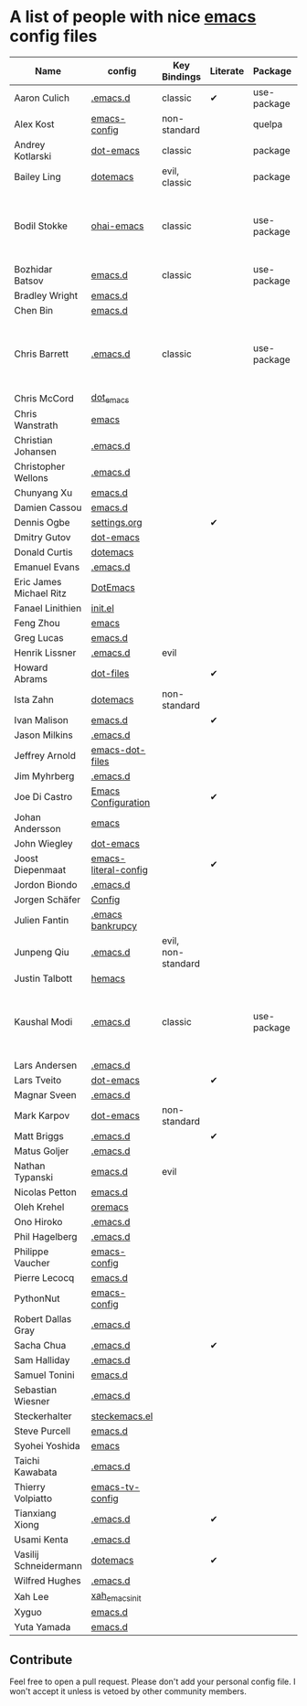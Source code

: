 * A list of people with nice [[https://www.gnu.org/software/emacs/][emacs]] config files

|-------------------------+----------------------+--------------------+----------+-------------+---------------+----------+------------------------------------------------------------|
| Name                    | config               | Key Bindings       | Literate | Package     | Emacs version | Clonable | Highlights                                                 |
|-------------------------+----------------------+--------------------+----------+-------------+---------------+----------+------------------------------------------------------------|
| Aaron Culich            | [[https://github.com/aculich/.emacs.d][.emacs.d]]             | classic            | ✔        | use-package |           25+ | ✔        | OSX, Latex, Scala                                          |
| Alex Kost               | [[https://github.com/alezost/emacs-config][emacs-config]]         | non-standard       |          | quelpa      |               | ✔        | Multiple systems                                           |
| Andrey Kotlarski        | [[https://github.com/m00natic/dot-emacs][dot-emacs]]            | classic            |          | package     |           23+ |          |                                                            |
| Bailey Ling             | [[https://github.com/bling/dotemacs][dotemacs]]             | evil, classic      |          | package     |               | ✔        | KISS                                                       |
| Bodil Stokke            | [[https://github.com/bodil/ohai-emacs][ohai-emacs]]           | classic            |          | use-package |         24.4+ | ✔        | fashionable look, improved navigation, editing, code style |
| Bozhidar Batsov         | [[https://github.com/bbatsov/emacs.d][emacs.d]]              | classic            |          | use-package |               |          |                                                            |
| Bradley Wright          | [[https://github.com/bradwright/emacs.d][emacs.d]]              |                    |          |             |               |          |                                                            |
| Chen Bin                | [[https://github.com/redguardtoo/emacs.d][emacs.d]]              |                    |          |             |               |          |                                                            |
| Chris Barrett           | [[https://github.com/chrisbarrett/.emacs.d][.emacs.d]]             | classic            |          | use-package |               | ✔        | git subtrees instead of Emacs package manager              |
| Chris McCord            | [[https://github.com/chrismccord/dot_emacs][dot_emacs]]            |                    |          |             |               |          |                                                            |
| Chris Wanstrath         | [[https://github.com/defunkt/emacs][emacs]]                |                    |          |             |               |          |                                                            |
| Christian Johansen      | [[https://github.com/cjohansen/.emacs.d][.emacs.d]]             |                    |          |             |               |          |                                                            |
| Christopher Wellons     | [[https://github.com/skeeto/.emacs.d][.emacs.d]]             |                    |          |             |               |          |                                                            |
| Chunyang Xu             | [[https://github.com/xuchunyang/emacs.d][emacs.d]]              |                    |          |             |               |          |                                                            |
| Damien Cassou           | [[https://github.com/DamienCassou/emacs.d][emacs.d]]              |                    |          |             |               |          |                                                            |
| Dennis Ogbe             | [[https://ogbe.net/emacsconfig.html][settings.org]]         |                    | ✔        |             |               |          |                                                            |
| Dmitry Gutov            | [[https://github.com/dgutov/dot-emacs][dot-emacs]]            |                    |          |             |               |          |                                                            |
| Donald Curtis           | [[https://github.com/milkypostman/dotemacs][dotemacs]]             |                    |          |             |               |          |                                                            |
| Emanuel Evans           | [[https://github.com/shosti/.emacs.d][.emacs.d]]             |                    |          |             |               |          |                                                            |
| Eric James Michael Ritz | [[https://github.com/ejmr/DotEmacs][DotEmacs]]             |                    |          |             |               |          |                                                            |
| Fanael Linithien        | [[https://github.com/Fanael/init.el][init.el]]              |                    |          |             |               |          |                                                            |
| Feng Zhou               | [[https://github.com/zweifisch/dotfiles/tree/master/emacs][emacs]]                |                    |          |             |               |          |                                                            |
| Greg Lucas              | [[https://github.com/glucas/emacs.d][emacs.d]]              |                    |          |             |               |          |                                                            |
| Henrik Lissner          | [[https://github.com/hlissner/.emacs.d][.emacs.d]]             | evil               |          |             |               |          |                                                            |
| Howard Abrams           | [[https://github.com/howardabrams/dot-files][dot-files]]            |                    | ✔        |             |               |          |                                                            |
| Ista Zahn               | [[https://github.com/izahn/dotemacs][dotemacs]]             | non-standard       |          |             |               |          |                                                            |
| Ivan Malison            | [[https://github.com/IvanMalison/dotfiles/tree/master/dotfiles/emacs.d][emacs.d]]              |                    | ✔        |             |               |          |                                                            |
| Jason Milkins           | [[https://github.com/ocodo/.emacs.d][.emacs.d]]             |                    |          |             |               |          |                                                            |
| Jeffrey Arnold          | [[https://github.com/jrnold/emacs-dot-files][emacs-dot-files]]      |                    |          |             |               |          |                                                            |
| Jim Myhrberg            | [[https://github.com/jimeh/.emacs.d][.emacs.d]]             |                    |          |             |         24.5+ |          |                                                            |
| Joe Di Castro           | [[https://github.com/joedicastro/dotfiles/tree/master/emacs/.emacs.d][Emacs Configuration]]  |                    | ✔        |             |               |          |                                                            |
| Johan Andersson         | [[https://github.com/rejeep/emacs][emacs]]                |                    |          |             |               |          |                                                            |
| John Wiegley            | [[https://github.com/jwiegley/dot-emacs][dot-emacs]]            |                    |          |             |               |          |                                                            |
| Joost Diepenmaat        | [[https://github.com/joodie/emacs-literal-config][emacs-literal-config]] |                    | ✔        |             |               |          |                                                            |
| Jordon Biondo           | [[https://github.com/jordonbiondo/.emacs.d][.emacs.d]]             |                    |          |             |               |          |                                                            |
| Jorgen Schäfer          | [[https://github.com/jorgenschaefer/Config][Config]]               |                    |          |             |               |          |                                                            |
| Julien Fantin           | [[https://github.com/julienfantin/.emacs.d][.emacs bankrupcy]]     |                    |          |             |               |          |                                                            |
| Junpeng Qiu             | [[https://github.com/cute-jumper/.emacs.d][.emacs.d]]             | evil, non-standard |          |             |               |          |                                                            |
| Justin Talbott          | [[https://github.com/waymondo/hemacs][hemacs]]               |                    |          |             |               |          |                                                            |
| Kaushal Modi            | [[https://github.com/kaushalmodi/.emacs.d][.emacs.d]]             | classic            |          | use-package |         24.5+ | [[https://github.com/kaushalmodi/.emacs.d#using-my-emacs-setup][✔]]        | GNU/Linux, Windows, Termux (Android), custom theme.        |
| Lars Andersen           | [[https://github.com/expez/.emacs.d][.emacs.d]]             |                    |          |             |               |          |                                                            |
| Lars Tveito             | [[https://github.com/larstvei/dot-emacs][dot-emacs]]            |                    | ✔        |             |               |          |                                                            |
| Magnar Sveen            | [[https://github.com/magnars/.emacs.d][.emacs.d]]             |                    |          |             |               |          |                                                            |
| Mark Karpov             | [[https://github.com/mrkkrp/dot-emacs][dot-emacs]]            | non-standard       |          |             |               |          |                                                            |
| Matt Briggs             | [[https://github.com/mbriggs/.emacs.d][.emacs.d]]             |                    | ✔        |             |               |          |                                                            |
| Matus Goljer            | [[https://github.com/Fuco1/.emacs.d][.emacs.d]]             |                    |          |             |               |          |                                                            |
| Nathan Typanski         | [[https://github.com/nathantypanski/emacs.d][emacs.d]]              | evil               |          |             |               |          |                                                            |
| Nicolas Petton          | [[https://github.com/NicolasPetton/emacs.d][emacs.d]]              |                    |          |             |               |          |                                                            |
| Oleh Krehel             | [[https://github.com/abo-abo/oremacs][oremacs]]              |                    |          |             |               |          |                                                            |
| Ono Hiroko              | [[https://github.com/kuanyui/.emacs.d][.emacs.d]]             |                    |          |             |               |          |                                                            |
| Phil Hagelberg          | [[https://github.com/technomancy/dotfiles/tree/master/.emacs.d][.emacs.d]]             |                    |          |             |               |          |                                                            |
| Philippe Vaucher        | [[https://github.com/Silex/emacs-config][emacs-config]]         |                    |          |             |               |          |                                                            |
| Pierre Lecocq           | [[https://github.com/pierre-lecocq/emacs.d][emacs.d]]              |                    |          |             |               |          |                                                            |
| PythonNut               | [[https://github.com/PythonNut/emacs-config][emacs-config]]         |                    |          |             |               |          |                                                            |
| Robert Dallas Gray      | [[https://github.com/rdallasgray/.emacs.d][.emacs.d]]             |                    |          |             |               |          |                                                            |
| Sacha Chua              | [[https://github.com/sachac/.emacs.d][.emacs.d]]             |                    | ✔        |             |               |          |                                                            |
| Sam Halliday            | [[https://github.com/fommil/dotfiles/tree/master/.emacs.d][.emacs.d]]             |                    |          |             |               |          |                                                            |
| Samuel Tonini           | [[https://github.com/tonini/emacs.d][emacs.d]]              |                    |          |             |               |          |                                                            |
| Sebastian Wiesner       | [[https://github.com/lunaryorn/.emacs.d][.emacs.d]]             |                    |          |             |               |          |                                                            |
| Steckerhalter           | [[https://github.com/steckerhalter/steckemacs.el][steckemacs.el]]        |                    |          |             |               |          |                                                            |
| Steve Purcell           | [[https://github.com/purcell/emacs.d][emacs.d]]              |                    |          |             |               |          |                                                            |
| Syohei Yoshida          | [[https://github.com/syohex/dot_files/tree/master/emacs][emacs]]                |                    |          |             |               |          |                                                            |
| Taichi Kawabata         | [[https://github.com/kawabata/dotfiles/tree/master/.emacs.d][.emacs.d]]             |                    |          |             |               |          |                                                            |
| Thierry Volpiatto       | [[https://github.com/thierryvolpiatto/emacs-tv-config][emacs-tv-config]]      |                    |          |             |               |          |                                                            |
| Tianxiang Xiong         | [[https://github.com/xiongtx/.emacs.d][.emacs.d]]             |                    | ✔        |             |               |          |                                                            |
| Usami Kenta             | [[https://github.com/zonuexe/dotfiles/tree/master/.emacs.d][.emacs.d]]             |                    |          |             |               |          |                                                            |
| Vasilij Schneidermann   | [[https://github.com/wasamasa/dotemacs][dotemacs]]             |                    | ✔        |             |               |          |                                                            |
| Wilfred Hughes          | [[https://github.com/Wilfred/.emacs.d][.emacs.d]]             |                    |          |             |               |          |                                                            |
| Xah Lee                 | [[https://github.com/xahlee/xah_emacs_init][xah_emacs_init]]       |                    |          |             |               |          |                                                            |
| Xyguo                   | [[https://github.com/xyguo/emacs.d][emacs.d]]              |                    |          |             |               |          |                                                            |
| Yuta Yamada             | [[https://github.com/yuutayamada/emacs.d][emacs.d]]              |                    |          |             |               |          |                                                            |
|-------------------------+----------------------+--------------------+----------+-------------+---------------+----------+------------------------------------------------------------|

** Contribute
   Feel free to open a pull request.
   Please don't add your personal config file. I won't accept it unless is vetoed by other community members.
